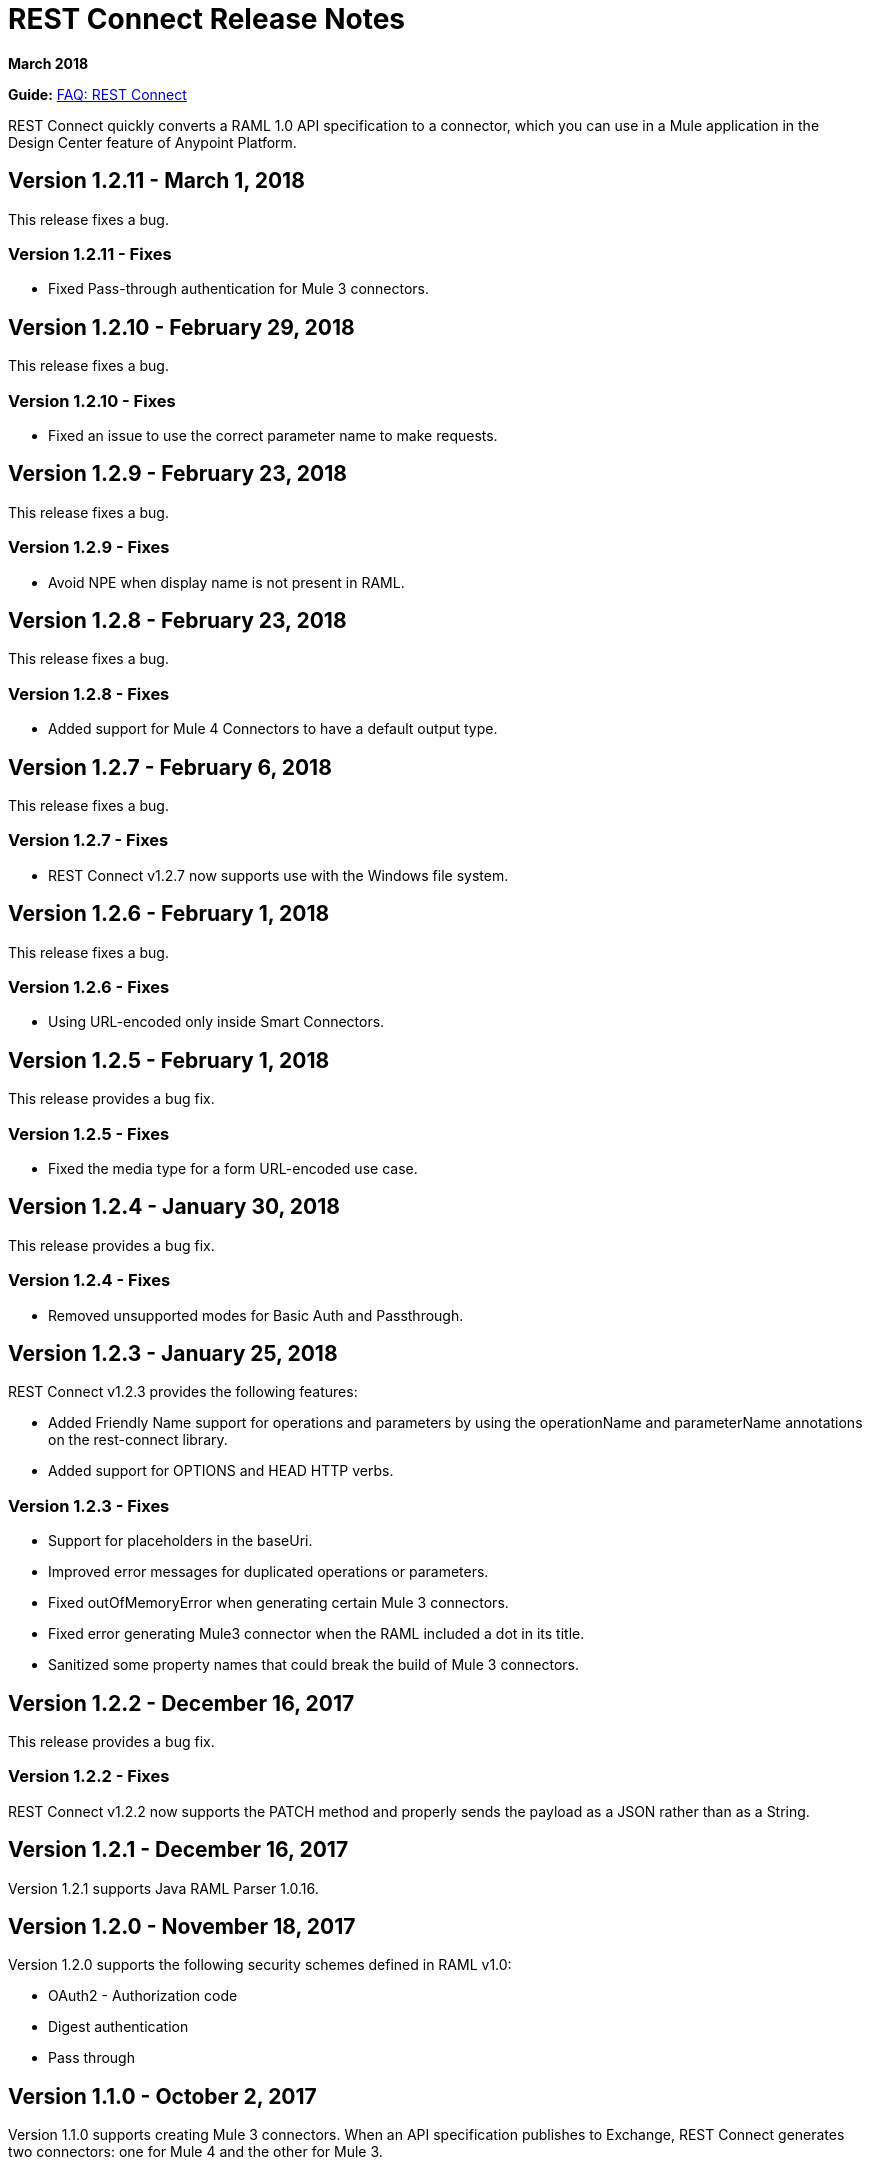 = REST Connect Release Notes
:keywords: rest, connect, release notes

*March 2018*

*Guide:* link:/anypoint-exchange/to-deploy-using-rest-connect[FAQ: REST Connect]

REST Connect quickly converts a RAML 1.0 API specification to a connector, which you can use in a Mule application in the Design Center feature of Anypoint Platform.

== Version 1.2.11 - March 1, 2018

This release fixes a bug.

=== Version 1.2.11 - Fixes

* Fixed Pass-through authentication for Mule 3 connectors.

== Version 1.2.10 - February 29, 2018

This release fixes a bug.

=== Version 1.2.10 - Fixes

* Fixed an issue to use the correct parameter name to make requests.

== Version 1.2.9 - February 23, 2018

This release fixes a bug.

=== Version 1.2.9 - Fixes

* Avoid NPE when display name is not present in RAML.

== Version 1.2.8 - February 23, 2018

This release fixes a bug.

=== Version 1.2.8 - Fixes

* Added support for Mule 4 Connectors to have a default output type.

== Version 1.2.7 - February 6, 2018

This release fixes a bug.

=== Version 1.2.7 - Fixes

* REST Connect v1.2.7 now supports use with the Windows file system.

== Version 1.2.6 - February 1, 2018

This release fixes a bug.

=== Version 1.2.6 - Fixes

* Using URL-encoded only inside Smart Connectors.

== Version 1.2.5 - February 1, 2018

This release provides a bug fix.

=== Version 1.2.5 - Fixes

* Fixed the media type for a form URL-encoded use case.

== Version 1.2.4 - January 30, 2018

This release provides a bug fix.

=== Version 1.2.4 - Fixes

* Removed unsupported modes for Basic Auth and Passthrough.

== Version 1.2.3 - January 25, 2018

REST Connect v1.2.3 provides the following features:

* Added Friendly Name support for operations and parameters by using the operationName and parameterName annotations on the rest-connect library.
* Added support for OPTIONS and HEAD HTTP verbs.

=== Version 1.2.3 - Fixes

* Support for placeholders in the baseUri.
* Improved error messages for duplicated operations or parameters.
* Fixed outOfMemoryError when generating certain Mule 3 connectors.
* Fixed error generating Mule3 connector when the RAML included a dot in its title.
* Sanitized some property names that could break the build of Mule 3 connectors.

== Version 1.2.2 - December 16, 2017

This release provides a bug fix.

=== Version 1.2.2 - Fixes

REST Connect v1.2.2 now supports the PATCH method and properly sends the payload as a JSON rather than as a String.

== Version 1.2.1 - December 16, 2017

Version 1.2.1 supports Java RAML Parser 1.0.16.

== Version 1.2.0 - November 18, 2017

Version 1.2.0 supports the following security schemes defined in RAML v1.0:

 * OAuth2 - Authorization code
 * Digest authentication
 * Pass through

== Version 1.1.0 - October 2, 2017

Version 1.1.0 supports creating Mule 3 connectors. When an API specification publishes to Exchange, REST Connect generates two connectors: one for Mule 4 and the other for Mule 3.

=== Version 1.1.0 - Fixes

REST Connect v1.1.0 now generates a connector properly whether a description is present or not. 
In REST Connect v1.0.0, if a description was not provided, REST Connector was unable to generate a connector properly.

== Version 1.0.0 - July 28, 2017

Version 1.0.0 provides the following features:

* Transforms a RAML 1.0 specification into a connector in Design Center.
* Support for unauthorized requests, basic authentication, and OAuth2 (Client Credentials).
* Support for query parameters, URI parameters, and headers as input attributes.
* Support for metadata defined as RAML datatypes, XML schemas, or JSON schemas.
* Inference of operation names given their parameters.
 
=== Version 1.0.0 - Known issues

* A RAML with the following type definition is not supported:
+
[source,xml,linenums]
----
types:
  RecursiveType:
    type: object
    properties:
      aString:
        type: RecursiveType
        description: This modifies the reference and causes a stack overflow error.
----
+
* No support for connectivity testing in the configuration for Design Center.
* REST Connect doesn’t generate friendly names for input attributes.
* Connector for Mule 3.x is not supported.
* Custom SSL certificates are not supported.

== See Also

* link:/anypoint-exchange/[Anypoint Exchange Documentation].
* https://forums.mulesoft.com[MuleSoft Forum].
* https://support.mulesoft.com[Contact MuleSoft Support].